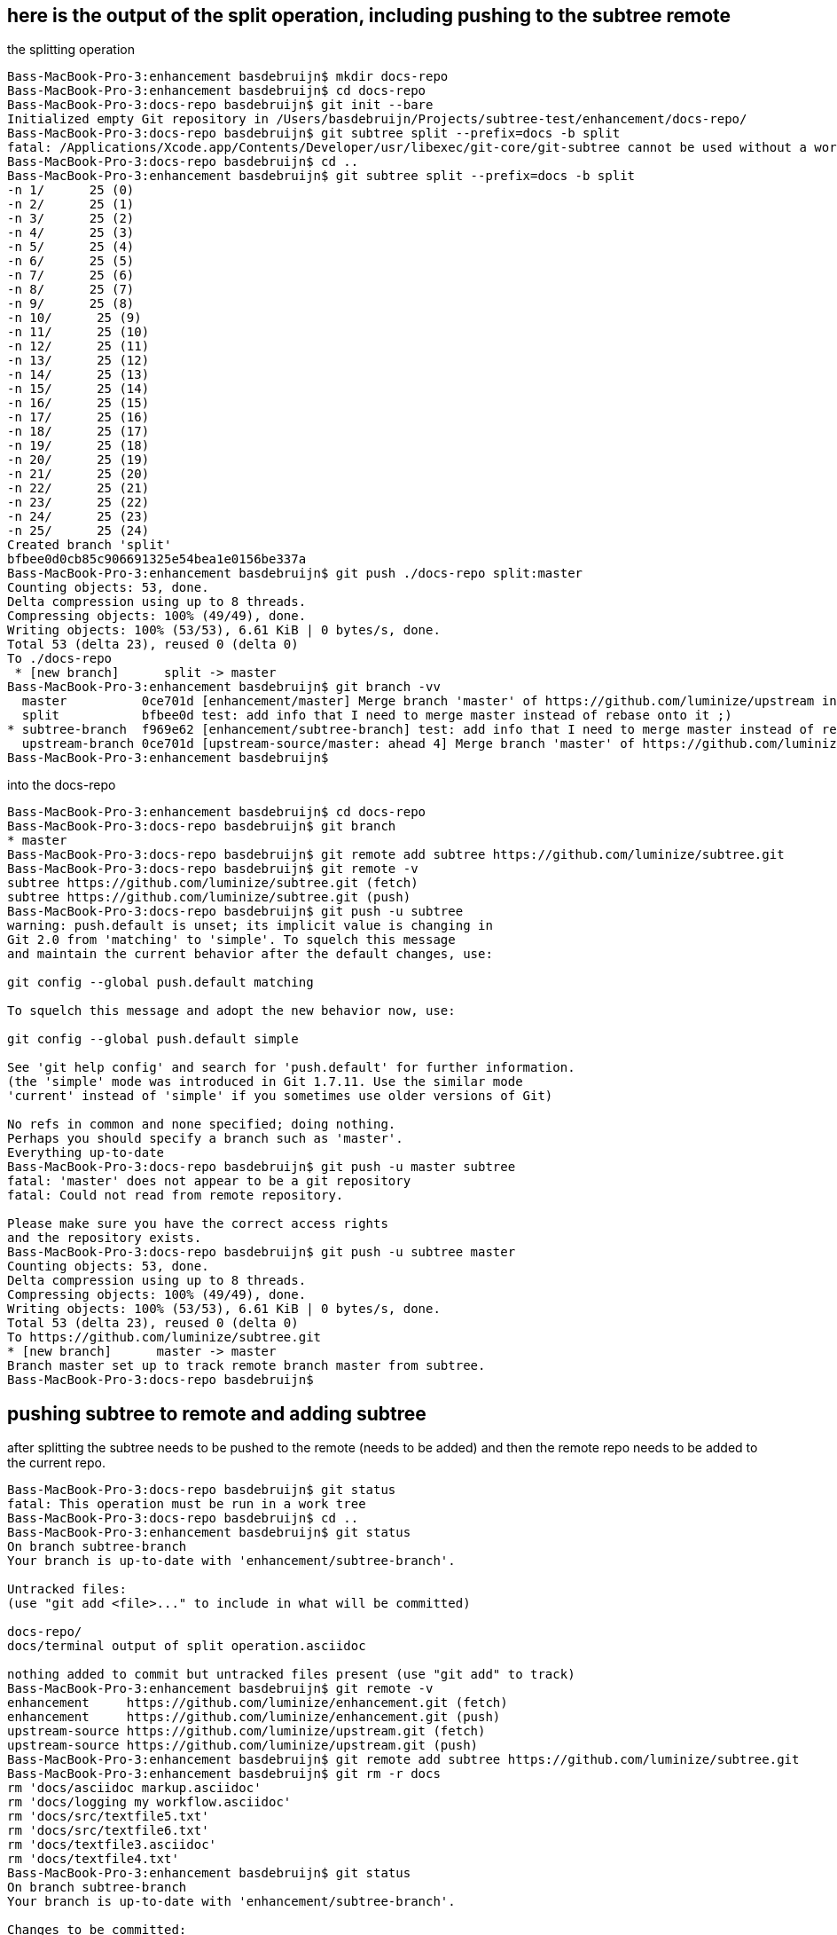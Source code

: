 == here is the output of the split operation, including pushing to the subtree remote
the splitting operation

```
Bass-MacBook-Pro-3:enhancement basdebruijn$ mkdir docs-repo
Bass-MacBook-Pro-3:enhancement basdebruijn$ cd docs-repo
Bass-MacBook-Pro-3:docs-repo basdebruijn$ git init --bare
Initialized empty Git repository in /Users/basdebruijn/Projects/subtree-test/enhancement/docs-repo/
Bass-MacBook-Pro-3:docs-repo basdebruijn$ git subtree split --prefix=docs -b split
fatal: /Applications/Xcode.app/Contents/Developer/usr/libexec/git-core/git-subtree cannot be used without a working tree.
Bass-MacBook-Pro-3:docs-repo basdebruijn$ cd ..
Bass-MacBook-Pro-3:enhancement basdebruijn$ git subtree split --prefix=docs -b split
-n 1/      25 (0)
-n 2/      25 (1)
-n 3/      25 (2)
-n 4/      25 (3)
-n 5/      25 (4)
-n 6/      25 (5)
-n 7/      25 (6)
-n 8/      25 (7)
-n 9/      25 (8)
-n 10/      25 (9)
-n 11/      25 (10)
-n 12/      25 (11)
-n 13/      25 (12)
-n 14/      25 (13)
-n 15/      25 (14)
-n 16/      25 (15)
-n 17/      25 (16)
-n 18/      25 (17)
-n 19/      25 (18)
-n 20/      25 (19)
-n 21/      25 (20)
-n 22/      25 (21)
-n 23/      25 (22)
-n 24/      25 (23)
-n 25/      25 (24)
Created branch 'split'
bfbee0d0cb85c906691325e54bea1e0156be337a
Bass-MacBook-Pro-3:enhancement basdebruijn$ git push ./docs-repo split:master
Counting objects: 53, done.
Delta compression using up to 8 threads.
Compressing objects: 100% (49/49), done.
Writing objects: 100% (53/53), 6.61 KiB | 0 bytes/s, done.
Total 53 (delta 23), reused 0 (delta 0)
To ./docs-repo
 * [new branch]      split -> master
Bass-MacBook-Pro-3:enhancement basdebruijn$ git branch -vv
  master          0ce701d [enhancement/master] Merge branch 'master' of https://github.com/luminize/upstream into upstream-branch
  split           bfbee0d test: add info that I need to merge master instead of rebase onto it ;)
* subtree-branch  f969e62 [enhancement/subtree-branch] test: add info that I need to merge master instead of rebase onto it ;)
  upstream-branch 0ce701d [upstream-source/master: ahead 4] Merge branch 'master' of https://github.com/luminize/upstream into upstream-branch
Bass-MacBook-Pro-3:enhancement basdebruijn$
```
into the docs-repo

```
Bass-MacBook-Pro-3:enhancement basdebruijn$ cd docs-repo
Bass-MacBook-Pro-3:docs-repo basdebruijn$ git branch
* master
Bass-MacBook-Pro-3:docs-repo basdebruijn$ git remote add subtree https://github.com/luminize/subtree.git
Bass-MacBook-Pro-3:docs-repo basdebruijn$ git remote -v
subtree	https://github.com/luminize/subtree.git (fetch)
subtree	https://github.com/luminize/subtree.git (push)
Bass-MacBook-Pro-3:docs-repo basdebruijn$ git push -u subtree
warning: push.default is unset; its implicit value is changing in
Git 2.0 from 'matching' to 'simple'. To squelch this message
and maintain the current behavior after the default changes, use:

git config --global push.default matching

To squelch this message and adopt the new behavior now, use:

git config --global push.default simple

See 'git help config' and search for 'push.default' for further information.
(the 'simple' mode was introduced in Git 1.7.11. Use the similar mode
'current' instead of 'simple' if you sometimes use older versions of Git)

No refs in common and none specified; doing nothing.
Perhaps you should specify a branch such as 'master'.
Everything up-to-date
Bass-MacBook-Pro-3:docs-repo basdebruijn$ git push -u master subtree
fatal: 'master' does not appear to be a git repository
fatal: Could not read from remote repository.

Please make sure you have the correct access rights
and the repository exists.
Bass-MacBook-Pro-3:docs-repo basdebruijn$ git push -u subtree master
Counting objects: 53, done.
Delta compression using up to 8 threads.
Compressing objects: 100% (49/49), done.
Writing objects: 100% (53/53), 6.61 KiB | 0 bytes/s, done.
Total 53 (delta 23), reused 0 (delta 0)
To https://github.com/luminize/subtree.git
* [new branch]      master -> master
Branch master set up to track remote branch master from subtree.
Bass-MacBook-Pro-3:docs-repo basdebruijn$
```

== pushing subtree to remote and adding subtree
after splitting the subtree needs to be pushed to the remote (needs to be added)
and then the remote repo needs to be added to the current repo.

```
Bass-MacBook-Pro-3:docs-repo basdebruijn$ git status
fatal: This operation must be run in a work tree
Bass-MacBook-Pro-3:docs-repo basdebruijn$ cd ..
Bass-MacBook-Pro-3:enhancement basdebruijn$ git status
On branch subtree-branch
Your branch is up-to-date with 'enhancement/subtree-branch'.

Untracked files:
(use "git add <file>..." to include in what will be committed)

docs-repo/
docs/terminal output of split operation.asciidoc

nothing added to commit but untracked files present (use "git add" to track)
Bass-MacBook-Pro-3:enhancement basdebruijn$ git remote -v
enhancement	https://github.com/luminize/enhancement.git (fetch)
enhancement	https://github.com/luminize/enhancement.git (push)
upstream-source	https://github.com/luminize/upstream.git (fetch)
upstream-source	https://github.com/luminize/upstream.git (push)
Bass-MacBook-Pro-3:enhancement basdebruijn$ git remote add subtree https://github.com/luminize/subtree.git
Bass-MacBook-Pro-3:enhancement basdebruijn$ git rm -r docs
rm 'docs/asciidoc markup.asciidoc'
rm 'docs/logging my workflow.asciidoc'
rm 'docs/src/textfile5.txt'
rm 'docs/src/textfile6.txt'
rm 'docs/textfile3.asciidoc'
rm 'docs/textfile4.txt'
Bass-MacBook-Pro-3:enhancement basdebruijn$ git status
On branch subtree-branch
Your branch is up-to-date with 'enhancement/subtree-branch'.

Changes to be committed:
(use "git reset HEAD <file>..." to unstage)

deleted:    docs/asciidoc markup.asciidoc
deleted:    docs/logging my workflow.asciidoc
deleted:    docs/src/textfile5.txt
deleted:    docs/src/textfile6.txt
deleted:    docs/textfile3.asciidoc
deleted:    docs/textfile4.txt

Untracked files:
(use "git add <file>..." to include in what will be committed)

docs-repo/
docs/

Bass-MacBook-Pro-3:enhancement basdebruijn$ git add docs/
Bass-MacBook-Pro-3:enhancement basdebruijn$ git status
On branch subtree-branch
Your branch is up-to-date with 'enhancement/subtree-branch'.

Changes to be committed:
(use "git reset HEAD <file>..." to unstage)

deleted:    docs/asciidoc markup.asciidoc
deleted:    docs/logging my workflow.asciidoc
deleted:    docs/src/textfile5.txt
deleted:    docs/src/textfile6.txt
deleted:    docs/textfile3.asciidoc
deleted:    docs/textfile4.txt

Untracked files:
(use "git add <file>..." to include in what will be committed)

docs-repo/

Bass-MacBook-Pro-3:enhancement basdebruijn$ git rm docs/terminal\ output\ of\ split\ operation.asciidoc
error: the following file has changes staged in the index:
docs/terminal output of split operation.asciidoc
(use --cached to keep the file, or -f to force removal)
Bass-MacBook-Pro-3:enhancement basdebruijn$ git rm docs/terminal\ output\ of\ split\ operation.asciidoc -f
rm 'docs/terminal output of split operation.asciidoc'
Bass-MacBook-Pro-3:enhancement basdebruijn$ git status
On branch subtree-branch
Your branch is up-to-date with 'enhancement/subtree-branch'.

Changes to be committed:
(use "git reset HEAD <file>..." to unstage)

deleted:    docs/asciidoc markup.asciidoc
deleted:    docs/logging my workflow.asciidoc
deleted:    docs/src/textfile5.txt
deleted:    docs/src/textfile6.txt
deleted:    docs/textfile3.asciidoc
deleted:    docs/textfile4.txt

Untracked files:
(use "git add <file>..." to include in what will be committed)

docs-repo/

Bass-MacBook-Pro-3:enhancement basdebruijn$ git commit -am "removing docs folder"
[subtree-branch 0146dde] removing docs folder
6 files changed, 118 deletions(-)
delete mode 100644 docs/asciidoc markup.asciidoc
delete mode 100644 docs/logging my workflow.asciidoc
delete mode 100644 docs/src/textfile5.txt
delete mode 100644 docs/src/textfile6.txt
delete mode 100644 docs/textfile3.asciidoc
delete mode 100644 docs/textfile4.txt
Bass-MacBook-Pro-3:enhancement basdebruijn$ ls
docs		docs-repo	textfile1.txt	textfile2.txt
Bass-MacBook-Pro-3:enhancement basdebruijn$ git status
On branch subtree-branch
Your branch is ahead of 'enhancement/subtree-branch' by 1 commit.
(use "git push" to publish your local commits)

nothing to commit, working directory clean
Bass-MacBook-Pro-3:enhancement basdebruijn$ git subtree add --prefix=docs subtree master
git fetch subtree master
From https://github.com/luminize/subtree
* branch            master     -> FETCH_HEAD
* [new branch]      master     -> subtree/master
Added dir 'docs'
Bass-MacBook-Pro-3:enhancement basdebruijn$ git status
On branch subtree-branch
Your branch is ahead of 'enhancement/subtree-branch' by 19 commits.
(use "git push" to publish your local commits)

nothing to commit, working directory clean
Bass-MacBook-Pro-3:enhancement basdebruijn$
```

link:logging%20my%20workflow.asciidoc[logging my workflow]
